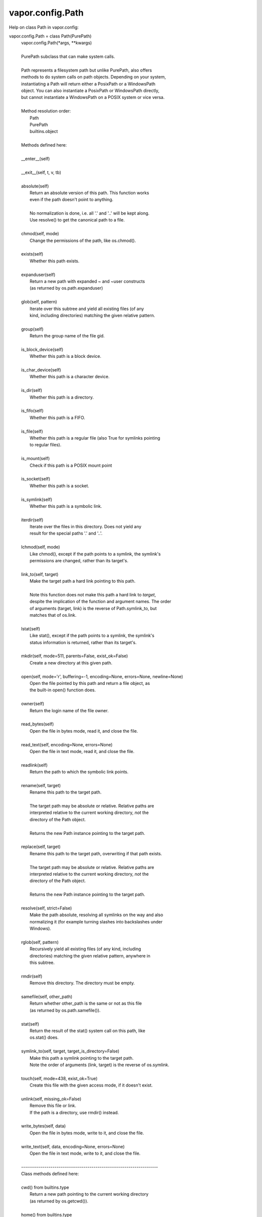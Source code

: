.. _vapor.config.Path:


vapor.config.Path
-----------------


Help on class Path in vapor.config:

vapor.config.Path = class Path(PurePath)
 |  vapor.config.Path(*args, **kwargs)
 |  
 |  PurePath subclass that can make system calls.
 |  
 |  Path represents a filesystem path but unlike PurePath, also offers
 |  methods to do system calls on path objects. Depending on your system,
 |  instantiating a Path will return either a PosixPath or a WindowsPath
 |  object. You can also instantiate a PosixPath or WindowsPath directly,
 |  but cannot instantiate a WindowsPath on a POSIX system or vice versa.
 |  
 |  Method resolution order:
 |      Path
 |      PurePath
 |      builtins.object
 |  
 |  Methods defined here:
 |  
 |  __enter__(self)
 |  
 |  __exit__(self, t, v, tb)
 |  
 |  absolute(self)
 |      Return an absolute version of this path.  This function works
 |      even if the path doesn't point to anything.
 |      
 |      No normalization is done, i.e. all '.' and '..' will be kept along.
 |      Use resolve() to get the canonical path to a file.
 |  
 |  chmod(self, mode)
 |      Change the permissions of the path, like os.chmod().
 |  
 |  exists(self)
 |      Whether this path exists.
 |  
 |  expanduser(self)
 |      Return a new path with expanded ~ and ~user constructs
 |      (as returned by os.path.expanduser)
 |  
 |  glob(self, pattern)
 |      Iterate over this subtree and yield all existing files (of any
 |      kind, including directories) matching the given relative pattern.
 |  
 |  group(self)
 |      Return the group name of the file gid.
 |  
 |  is_block_device(self)
 |      Whether this path is a block device.
 |  
 |  is_char_device(self)
 |      Whether this path is a character device.
 |  
 |  is_dir(self)
 |      Whether this path is a directory.
 |  
 |  is_fifo(self)
 |      Whether this path is a FIFO.
 |  
 |  is_file(self)
 |      Whether this path is a regular file (also True for symlinks pointing
 |      to regular files).
 |  
 |  is_mount(self)
 |      Check if this path is a POSIX mount point
 |  
 |  is_socket(self)
 |      Whether this path is a socket.
 |  
 |  is_symlink(self)
 |      Whether this path is a symbolic link.
 |  
 |  iterdir(self)
 |      Iterate over the files in this directory.  Does not yield any
 |      result for the special paths '.' and '..'.
 |  
 |  lchmod(self, mode)
 |      Like chmod(), except if the path points to a symlink, the symlink's
 |      permissions are changed, rather than its target's.
 |  
 |  link_to(self, target)
 |      Make the target path a hard link pointing to this path.
 |      
 |      Note this function does not make this path a hard link to *target*,
 |      despite the implication of the function and argument names. The order
 |      of arguments (target, link) is the reverse of Path.symlink_to, but
 |      matches that of os.link.
 |  
 |  lstat(self)
 |      Like stat(), except if the path points to a symlink, the symlink's
 |      status information is returned, rather than its target's.
 |  
 |  mkdir(self, mode=511, parents=False, exist_ok=False)
 |      Create a new directory at this given path.
 |  
 |  open(self, mode='r', buffering=-1, encoding=None, errors=None, newline=None)
 |      Open the file pointed by this path and return a file object, as
 |      the built-in open() function does.
 |  
 |  owner(self)
 |      Return the login name of the file owner.
 |  
 |  read_bytes(self)
 |      Open the file in bytes mode, read it, and close the file.
 |  
 |  read_text(self, encoding=None, errors=None)
 |      Open the file in text mode, read it, and close the file.
 |  
 |  readlink(self)
 |      Return the path to which the symbolic link points.
 |  
 |  rename(self, target)
 |      Rename this path to the target path.
 |      
 |      The target path may be absolute or relative. Relative paths are
 |      interpreted relative to the current working directory, *not* the
 |      directory of the Path object.
 |      
 |      Returns the new Path instance pointing to the target path.
 |  
 |  replace(self, target)
 |      Rename this path to the target path, overwriting if that path exists.
 |      
 |      The target path may be absolute or relative. Relative paths are
 |      interpreted relative to the current working directory, *not* the
 |      directory of the Path object.
 |      
 |      Returns the new Path instance pointing to the target path.
 |  
 |  resolve(self, strict=False)
 |      Make the path absolute, resolving all symlinks on the way and also
 |      normalizing it (for example turning slashes into backslashes under
 |      Windows).
 |  
 |  rglob(self, pattern)
 |      Recursively yield all existing files (of any kind, including
 |      directories) matching the given relative pattern, anywhere in
 |      this subtree.
 |  
 |  rmdir(self)
 |      Remove this directory.  The directory must be empty.
 |  
 |  samefile(self, other_path)
 |      Return whether other_path is the same or not as this file
 |      (as returned by os.path.samefile()).
 |  
 |  stat(self)
 |      Return the result of the stat() system call on this path, like
 |      os.stat() does.
 |  
 |  symlink_to(self, target, target_is_directory=False)
 |      Make this path a symlink pointing to the target path.
 |      Note the order of arguments (link, target) is the reverse of os.symlink.
 |  
 |  touch(self, mode=438, exist_ok=True)
 |      Create this file with the given access mode, if it doesn't exist.
 |  
 |  unlink(self, missing_ok=False)
 |      Remove this file or link.
 |      If the path is a directory, use rmdir() instead.
 |  
 |  write_bytes(self, data)
 |      Open the file in bytes mode, write to it, and close the file.
 |  
 |  write_text(self, data, encoding=None, errors=None)
 |      Open the file in text mode, write to it, and close the file.
 |  
 |  ----------------------------------------------------------------------
 |  Class methods defined here:
 |  
 |  cwd() from builtins.type
 |      Return a new path pointing to the current working directory
 |      (as returned by os.getcwd()).
 |  
 |  home() from builtins.type
 |      Return a new path pointing to the user's home directory (as
 |      returned by os.path.expanduser('~')).
 |  
 |  ----------------------------------------------------------------------
 |  Static methods defined here:
 |  
 |  __new__(cls, *args, **kwargs)
 |      Construct a PurePath from one or several strings and or existing
 |      PurePath objects.  The strings and path objects are combined so as
 |      to yield a canonicalized path, which is incorporated into the
 |      new PurePath object.
 |  
 |  ----------------------------------------------------------------------
 |  Methods inherited from PurePath:
 |  
 |  __bytes__(self)
 |      Return the bytes representation of the path.  This is only
 |      recommended to use under Unix.
 |  
 |  __eq__(self, other)
 |      Return self==value.
 |  
 |  __fspath__(self)
 |  
 |  __ge__(self, other)
 |      Return self>=value.
 |  
 |  __gt__(self, other)
 |      Return self>value.
 |  
 |  __hash__(self)
 |      Return hash(self).
 |  
 |  __le__(self, other)
 |      Return self<=value.
 |  
 |  __lt__(self, other)
 |      Return self<value.
 |  
 |  __reduce__(self)
 |      Helper for pickle.
 |  
 |  __repr__(self)
 |      Return repr(self).
 |  
 |  __rtruediv__(self, key)
 |  
 |  __str__(self)
 |      Return the string representation of the path, suitable for
 |      passing to system calls.
 |  
 |  __truediv__(self, key)
 |  
 |  as_posix(self)
 |      Return the string representation of the path with forward (/)
 |      slashes.
 |  
 |  as_uri(self)
 |      Return the path as a 'file' URI.
 |  
 |  is_absolute(self)
 |      True if the path is absolute (has both a root and, if applicable,
 |      a drive).
 |  
 |  is_relative_to(self, *other)
 |      Return True if the path is relative to another path or False.
 |  
 |  is_reserved(self)
 |      Return True if the path contains one of the special names reserved
 |      by the system, if any.
 |  
 |  joinpath(self, *args)
 |      Combine this path with one or several arguments, and return a
 |      new path representing either a subpath (if all arguments are relative
 |      paths) or a totally different path (if one of the arguments is
 |      anchored).
 |  
 |  match(self, path_pattern)
 |      Return True if this path matches the given pattern.
 |  
 |  relative_to(self, *other)
 |      Return the relative path to another path identified by the passed
 |      arguments.  If the operation is not possible (because this is not
 |      a subpath of the other path), raise ValueError.
 |  
 |  with_name(self, name)
 |      Return a new path with the file name changed.
 |  
 |  with_stem(self, stem)
 |      Return a new path with the stem changed.
 |  
 |  with_suffix(self, suffix)
 |      Return a new path with the file suffix changed.  If the path
 |      has no suffix, add given suffix.  If the given suffix is an empty
 |      string, remove the suffix from the path.
 |  
 |  ----------------------------------------------------------------------
 |  Class methods inherited from PurePath:
 |  
 |  __class_getitem__(type) from builtins.type
 |  
 |  ----------------------------------------------------------------------
 |  Readonly properties inherited from PurePath:
 |  
 |  anchor
 |      The concatenation of the drive and root, or ''.
 |  
 |  drive
 |      The drive prefix (letter or UNC path), if any.
 |  
 |  name
 |      The final path component, if any.
 |  
 |  parent
 |      The logical parent of the path.
 |  
 |  parents
 |      A sequence of this path's logical parents.
 |  
 |  parts
 |      An object providing sequence-like access to the
 |      components in the filesystem path.
 |  
 |  root
 |      The root of the path, if any.
 |  
 |  stem
 |      The final path component, minus its last suffix.
 |  
 |  suffix
 |      The final component's last suffix, if any.
 |      
 |      This includes the leading period. For example: '.txt'
 |  
 |  suffixes
 |      A list of the final component's suffixes, if any.
 |      
 |      These include the leading periods. For example: ['.tar', '.gz']

